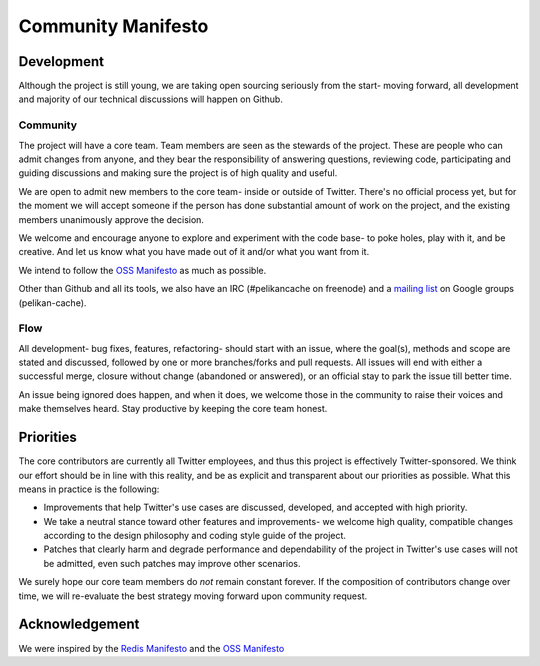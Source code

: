 *******************
Community Manifesto
*******************

Development
===========

Although the project is still young, we are taking open sourcing seriously from
the start- moving forward, all development and majority of our technical
discussions will happen on Github.

Community
---------

The project will have a core team. Team members are seen as the stewards of the
project. These are people who can admit changes from anyone, and they bear the
responsibility of answering questions, reviewing code, participating and guiding
discussions and making sure the project is of high quality and useful.

We are open to admit new members to the core team- inside or outside of Twitter.
There's no official process yet, but for the moment we will accept someone if
the person has done substantial amount of work on the project, and the existing
members unanimously approve the decision.

We welcome and encourage anyone to explore and experiment with the code base-
to poke holes, play with it, and be creative. And let us know what you have made
out of it and/or what you want from it.

We intend to follow the `OSS Manifesto <http://ossmanifesto.org/>`_ as much as
possible.

Other than Github and all its tools, we also have an IRC (#pelikancache on
freenode) and a `mailing list <https://groups.google.com/forum/#!forum/pelikan-cache>`_
on Google groups (pelikan-cache).

Flow
----

All development- bug fixes, features, refactoring- should start with an issue,
where the goal(s), methods and scope are stated and discussed, followed by one
or more branches/forks and pull requests. All issues will end with either a
successful merge, closure without change (abandoned or answered), or an official
stay to park the issue till better time.

An issue being ignored does happen, and when it does, we welcome those in the
community to raise their voices and make themselves heard. Stay productive by
keeping the core team honest.

Priorities
==========
The core contributors are currently all Twitter employees, and thus this project
is effectively Twitter-sponsored. We think our effort should be in line with
this reality, and be as explicit and transparent about our priorities as
possible. What this means in practice is the following:

- Improvements that help Twitter's use cases are discussed, developed, and
  accepted with high priority.

- We take a neutral stance toward other features and improvements- we welcome
  high quality, compatible changes according to the design philosophy and coding
  style guide of the project.

- Patches that clearly harm and degrade performance and dependability of the
  project in Twitter's use cases will not be admitted, even such patches may
  improve other scenarios.


We surely hope our core team members do *not* remain constant forever. If the
composition of contributors change over time, we will re-evaluate the best
strategy moving forward upon community request.

Acknowledgement
===============

We were inspired by the `Redis Manifesto <http://oldblog.antirez.com/post/redis-manifesto.html>`_
and the `OSS Manifesto <http://ossmanifesto.org/>`_


